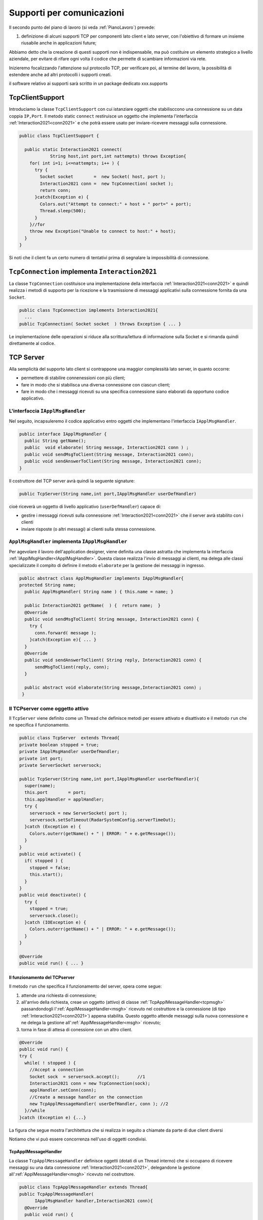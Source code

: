 .. role:: red 
.. role:: blue 
.. role:: remark

.. _pattern-proxy: https://it.wikipedia.org/wiki/Proxy_pattern

.. _tcpsupport:

===============================================
Supporti per comunicazioni 
===============================================
  
Il secondo punto del piano di lavoro (si veda :ref:`PianoLavoro`) prevede:

#. definizione di alcuni supporti TCP per componenti lato client e lato server, con l'obiettivo di
   formare un insieme riusabile anche in applicazioni future; 

Abbiamo detto che la creazione di questi supporti non è indispensabile, ma può costituire un 
elemento strategico a livello aziendale, per evitare di rifare ogni volta il codice
che permette di scambiare informazioni via rete.

Inizieremo focalizzando l'attenzione sul protocollo TCP, per verificare poi, al termine
del lavoro, la possibilità di estendere anche ad altri protocolli i supporti creati.

:remark:`il software relativo ai supporti sarà scritto in un package dedicato xxx.supports`
 

.. _tcpsupportClient:

-------------------------------------
TcpClientSupport
-------------------------------------
Introduciamo la classe ``TcpClientSupport`` con cui istanziare oggetti che stabilisccono una connessione 
su un data coppia ``IP,Port``. Il metodo  static ``connect`` restiruisce un oggetto 
che implementa l'interfaccia  :ref:`Interaction2021<conn2021>`  
e che potrà essere usato per inviare-ricevere messaggi sulla connessione.

.. code:: Java

  public class TcpClientSupport {

    public static Interaction2021 connect(
              String host,int port,int nattempts) throws Exception{
      for( int i=1; i<=nattempts; i++ ) {
        try {
          Socket socket        =  new Socket( host, port );
          Interaction2021 conn =  new TcpConnection( socket );
          return conn;
        }catch(Exception e) {
          Colors.out("Attempt to connect:" + host + " port=" + port);
          Thread.sleep(500);
        }
      }//for
      throw new Exception("Unable to connect to host:" + host);
    }
  }

Si noti che il client fa un certo numero di tentativi prima di segnalare la impossibilità di connessione.

.. _TcpConnection:

----------------------------------------------------------------------
``TcpConnection`` implementa ``Interaction2021``
----------------------------------------------------------------------

La classe ``TcpConnection`` costituisce una implementazione della interfaccia 
:ref:`Interaction2021<conn2021>`
e quindi realizza i metodi di supporto per la ricezione e la trasmissione di
messaggi applicativi sulla connessione fornita da una ``Socket``.

.. code:: Java

  public class TcpConnection implements Interaction2021{
    ...
  public TcpConnection( Socket socket  ) throws Exception { ... }
 
Le implementazione delle operazioni si riduce alla scrittura/lettura di informazione sulla Socket 
e si rimanda quindi direttamente al codice.


.. _tcpsupportServer:

-------------------------------------
TCP Server
-------------------------------------

Alla semplicità del supporto lato client si contrappone una maggior complessità lato server, in quanto
occorre:

- permettere di stabilire connenessioni con più client;
- fare in modo che si stabilisca una diversa connessione con ciascun client;
- fare in modo che i messaggi ricevuti su una specifica connessione siano elaborati da opportuno 
  codice applicativo.




.. _IApplMsgHandler:

+++++++++++++++++++++++++++++++++++++++++++
L'interfaccia ``IApplMsgHandler``
+++++++++++++++++++++++++++++++++++++++++++

Nel seguito, incapsuleremo il codice applicativo  entro oggetti che implementano l'interfaccia
``IApplMsgHandler``.

.. code:: Java

  public interface IApplMsgHandler {
    public String getName(); 
    public  void elaborate( String message, Interaction2021 conn ) ;	 
    public void sendMsgToClient(String message, Interaction2021 conn);
    public void sendAnswerToClient(String message, Interaction2021 conn);
  }


Il costruttore del TCP server avrà quindi la seguente signature:

.. code:: Java

  public TcpServer(String name,int port,IApplMsgHandler userDefHandler) 

cioè riceverà un oggetto di livello applicativo (``userDefHandler``) capace di:

- gestire i messaggi ricevuti sulla connessione :ref:`Interaction2021<conn2021>` che il server avrà stabilito con i clienti 
- inviare risposte (o altri messagi) ai clienti sulla stessa connessione.


.. _ApplMsgHandler:

++++++++++++++++++++++++++++++++++++++++++++++++++++++++++++
``ApplMsgHandler`` implementa ``IApplMsgHandler``
++++++++++++++++++++++++++++++++++++++++++++++++++++++++++++

Per agevolare il lavoro dell'application designer, viene definita una classe astratta che 
implementa la interfaccia :ref:`IApplMsgHandler<IApplMsgHandler>`.
Questa classe realizza l'invio di messaggi ai clienti, ma
delega alle classi specializzate il compito di definire il metodo  ``elaborate`` per la gestione
dei messaggi in ingresso.

.. _msgh: 

.. code:: Java

  public abstract class ApplMsgHandler implements IApplMsgHandler{  
  protected String name;
    public ApplMsgHandler( String name ) { this.name = name; }
    
    public Interaction2021 getName(  ) {  return name;  }
    @Override
    public void sendMsgToClient( String message, Interaction2021 conn) {
      try {  
        conn.forward( message );
      }catch(Exception e){ ... }
    } 
    @Override
    public void sendAnswerToClient( String reply, Interaction2021 conn) {
        sendMsgToClient(reply, conn);
    }
    
    public abstract void elaborate(String message,Interaction2021 conn) ;
   }

.. image:: ./_static/img/Architectures/ApplMessageHandler.png 
    :align: center
    :width: 60%



.. _TCPserver:

++++++++++++++++++++++++++++++++++++++++++++++++++++++++++++
Il TCPserver come oggetto attivo
++++++++++++++++++++++++++++++++++++++++++++++++++++++++++++

.. Mediante la classe ``TcpServer`` possiamo istanziare oggetti che realizzano un server TCP che apre una ``ServerSocket`` e gestisce la richiesta di connessione da parte dei clienti.

Il ``TcpServer`` viene definito come un Thread che definisce  metodi per essere attivato e disattivato
e il metodo ``run`` che ne specifica il funzionamento.

.. code:: Java

  public class TcpServer  extends Thread{
  private boolean stopped = true;
  private IApplMsgHandler userDefHandler;
  private int port;
  private ServerSocket serversock;

  public TcpServer(String name,int port,IApplMsgHandler userDefHandler){
    super(name);
    this.port        = port;
    this.applHandler = applHandler;
    try {
      serversock = new ServerSocket( port );
      serversock.setSoTimeout(RadarSystemConfig.serverTimeOut);
    }catch (Exception e) { 
      Colors.outerr(getName() + " | ERROR: " + e.getMessage());
    }
  }
  public void activate() {
    if( stopped ) {
      stopped = false;
      this.start();
    }
  }
  public void deactivate() {
    try {
      stopped = true;
      serversock.close();
    }catch (IOException e) {
      Colors.outerr(getName() + " | ERROR: " + e.getMessage());	
    }
  }

  @Override
  public void run() { ... }
  
%%%%%%%%%%%%%%%%%%%%%%%%%%%%%%%%%%%%%%%
Il funzionamento del TCPserver
%%%%%%%%%%%%%%%%%%%%%%%%%%%%%%%%%%%%%%%

Il metodo ``run`` che specifica il funzionamento del server, opera come segue:

#.  attende una richiesta di connessione;  
#.  all'arrivo della richiesta, creae un oggetto (attivo)
    di classe :ref:`TcpApplMessageHandler<tcpmsgh>` passandondogli l':ref:`ApplMessageHandler<msgh>` 
    ricevuto nel costruttore e la connessione (di tipo :ref:`Interaction2021<conn2021>`) appena stabilita.
    Questo oggetto attende messaggi sulla nuova connessione 
    e ne delega la gestione all':ref:`ApplMessageHandler<msgh>` ricevuto;
#.  torna in fase di attesa di conessione con un altro client.

.. code:: Java

  @Override
  public void run() {
  try {
    while( ! stopped ) {
      //Accept a connection				 
      Socket sock  = serversock.accept();	//1
      Interaction2021 conn = new TcpConnection(sock);
      applHandler.setConn(conn);
      //Create a message handler on the connection
      new TcpApplMessageHandler( userDefHandler, conn ); //2			 		
    }//while
  }catch (Exception e) {...}

La figura che segue mostra l'architettura che si realizza in seguito a chiamate 
da parte di due client diversi

.. image:: ./_static/img/Architectures/ServerAndConnections.png 
    :align: center
    :width: 80%
 
:remark:`Notiamo che vi può essere concorrenza nell'uso di oggetti condivisi.` 

%%%%%%%%%%%%%%%%%%%%%%%%%%%%%%%%%%%%%%%
TcpApplMessageHandler
%%%%%%%%%%%%%%%%%%%%%%%%%%%%%%%%%%%%%%%

La classe ``TcpApplMessageHandler`` definisce oggetti (dotati di un Thread interno) che si occupano
di ricevere messaggi su una data connessione 
:ref:`Interaction2021<conn2021>`, delegandone la gestione all':ref:`ApplMessageHandler<msgh>` ricevuto
nel costruttore.

.. _tcpmsgh: 

.. code:: Java

  public class TcpApplMessageHandler extends Thread{
  public TcpApplMessageHandler(
        IApplMsgHandler handler,Interaction2021 conn){ 
    @Override
    public void run() {
      ...
      while( true ) {
        String msg = conn.receiveMsg();
        if( msg == null ) {
          conn.close();
          break;
        } else{ handler.elaborate( msg, conn ); }
      }
    }
  }



----------------------------------------------------------------------
Una TestUnit
----------------------------------------------------------------------
Una TestUnit può essere utile sia come esempio d'uso dei suppporti, sia per chiarire le
interazioni client-server.

Per impostare la TestUnit, seguiamo le seguente :blue:`user-story`:

.. epigraph:: 

  :blue:`User-story TCP`: come TCP-client mi aspetto di poter inviare una richiesta di connessione al TCP-server
  e di usare la connessione per inviare un messaggio e per ricevere una risposta.
  Mi aspetto anche che altri TCP-client possano agire allo stesso modo senza che le
  loro informazioni interferiscano con le mie.

++++++++++++++++++++++++++++++++++++++++
Metodi before/after
++++++++++++++++++++++++++++++++++++++++

I metodi che la JUnit esegue prima e dopo ogni test attivano e disattivano il TCPServer: 

.. code:: Java

  public class TestTcpSupports {
  private TcpServer server;
  public static final int testPort = 8111; 

  @Before
  public void up() {
    server = new TcpServer("tcpServer",testPort, new NaiveHandler("naiveH") );
    server.activate();		
  }

  @After
  public void down() {
    if( server != null ) server.deactivate();
  }	

+++++++++++++++++++++++++++++++++++++++++++++++++++++++++
L'handler dei messaggi applicativi ``NaiveHandler``
+++++++++++++++++++++++++++++++++++++++++++++++++++++++++

L' `ApplMsgHandler`_ associato al server è molto semplice: visualizza il messaggio ricevuto
sulla connessione e invia una risposta avvalendosi  
della connessione ereditata da ':ref:`ApplMessageHandler<msgh>`.

.. code:: Java

  class NaiveHandler extends ApplMsgHandler {
    public NaiveHandler(String name) { super(name); }
    @Override
    public void elaborate(String message, Interaction2021 conn) {
      System.out.println(name+" | elaborates: "+message);
      sendMsgToClient("answerTo_"+message, conn);	
    }
    @Override
    public void elaborate(ApplMessage message, Interaction2021 conn) {}
  }

 

+++++++++++++++++++++++++++++++++++++++++++++++++++++++++
Un semplice client per i test
+++++++++++++++++++++++++++++++++++++++++++++++++++++++++

Un semplice client di testing viene definito in modo che (metodo ``doWorkWithServerOn``) il client :

#. si connette al server
#. invia un messaggio
#. attende la risposta del server
#. controlla che la risposta sia quella attesa 

.. code:: Java

  class ClientForTest{
    public void doWorkWithServerOn(String name, int ntimes ) {
      try {
        Interaction2021 conn  = 
          TcpClientSupport.connect("localhost",TestTcpSupports.testPort,ntimes);//1
        String request = "hello from" + name;
        conn.forward(request);              //2
        String answer = conn.receiveMsg();  //3
        System.out.println(name + " | receives the answer: " +answer );	
        assertTrue( answer.equals("answerTo_"+ request)); //4
      } catch (Exception e) {
        fail();
      }
    }
  }

Il metodo  ``doWorkWithServerOn`` controlla che un client esegua un certo numero di tentativi ogni volta
che tenta di connettersi a un server:

.. code:: Java

  public void doWorkWithServerOff( String name, int ntimes  ) {
    try {
      connect(ntimes);
      fail(); //non deve connttersi ...
    } catch (Exception e) {
      ColorsOut.outerr(name + " | ERROR (expected)" + e.getMessage());	
    }
  }


+++++++++++++++++++++++++++++++++++++++++++++++++++++++++
Test per l'interazione senza server
+++++++++++++++++++++++++++++++++++++++++++++++++++++++++

.. code:: Java

  @Test 
  public void testClientNoServer() {
    server.deactivate(); //il server deve essere down
    new ClientForTest().doWorkWithServerOff( "clientNoServer", 3  );	
  }

+++++++++++++++++++++++++++++++++++++++++++++++++++++++++
Test per l'interazione client-server
+++++++++++++++++++++++++++++++++++++++++++++++++++++++++

.. code:: Java

  @Test 
  public void testSingleClient() {
    new ClientForTest().doWorkWithServerOn( "client1",10  );		
  }
 
	
+++++++++++++++++++++++++++++++++++++++++++++++++++++++++
Test con più clienti
+++++++++++++++++++++++++++++++++++++++++++++++++++++++++

.. code:: Java

  @Test 
  public void testManyClients() {
    new ClientForTest().doWorkWithServerOn("client1",10  );
    new ClientForTest().doWorkWithServerOn("client2",1 );
    new ClientForTest().doWorkWithServerOn("client3",1 );
  }	


.. L'errore da indagare:
.. .. code:: Java
.. oneClientServer | ERROR: Socket operation on nonsocket: configureBlocking



---------------------------------
RadarSystem distribuito
---------------------------------

Una prima versione distribuita del ``RadarSystem`` consiste nell'attivare tutto il sistema
sul Raspberry, lasciando sul PC solo il ``RadarDisplay``.

Per ottenere lo scopo, si può ricorrere al  pattern-proxy_ e fare in modo che
l'oggetto che realizza il caso d'uso :ref:`RadarGuiUsecase` (nella versione
:ref:`RadarSystemMainLocal` ) riceva come argomento ``radar`` un Proxy per 
il *RadarDisplay* realizzato da un TCP client che interagisce con 
un TCP-Server posto sul PC e che gestisce il  *RadarDisplay*.


.. image:: ./_static/img/radar/RadarOnPc.PNG 
    :align: center
    :width: 60%


 


+++++++++++++++++++++++++++++++++++++++++
ProxyAsClient
+++++++++++++++++++++++++++++++++++++++++


Introduciamo la classe ``ProxyAsClient`` che riceve nel costruttore:

- l'host a cui connettersi 
- la porta espressa da una *String* denominata lo``entry``
- il tipo di protocollo (:ref:`ProtocolType`) da usare

.. image:: ./_static/img/Radar/ProxyAsClient.PNG
    :align: center
    :width: 40%


.. code:: java

  public class ProxyAsClient {
    private Interaction2021 conn; 
    protected String name ;		//could be a uri
    protected ProtocolType protocol ;

    public ProxyAsClient( 
          String name, String host, String entry, ProtocolType protocol ) {
      try {
        this.name     = name;
        this.protocol = protocol;        
        setConnection(host, entry, protocol);
      } catch (Exception e) {...}
    }

    public Interaction2021 getConn() { return conn; }

Il fatto di denotare la porta del server con una *String* invece che con un *int* ci darà
la possibilità di gestire anche comunicazioni basate su altri protocolli; ad esempio per CoAP 
il parametro ``entry`` denoterà un :blue:`Uniform Resource Identifier (URI)` 
(si veda :ref:`ProxyAsClientEsteso`).

``ProxyAsClient`` definisce le seguenti operazioni:

- **setConnection**: stabilire una connessione con un server remoto dato un protocollo;
- **sendCommandOnConnection**: inviare un comando al server;
- **sendRequestOnConnection**: inviare una richiesta al server e attendere la risposta;

Il metodo ``setConnection`` effettua la connessione al server remoto in funzione del tipo di
protocollo specificato:

.. code:: java

    protected void setConnection(
          String host,String entry,ProtocolType protocol) throws Exception{
      if( protocol == ProtocolType.tcp) {
        conn = TcpClientSupport.connect(host,  Integer.parseInt(entry), 10);
      }else if( protocol == ... ) {
        conn = ...	
      }
    }

.. Nel caso di CoAP, il metodo ``setConnection`` si avvale di un supporto   ``CoapSupport``
.. che definiremo più avanti e che restituisce un oggetto di tipo ``Interaction2021`` 
.. come nel caso di TCP/UDP.

Il caso di Proxy per protocolli diversi da TCP sarà affrontato in :doc:`VersoUnFramework`.

Con riferimento ai :ref:`TipiInterazione` introdotti nella fase di analisi,
il *proxy tipo-client* definisce anche un metodo per inviare *dispatch* e un metodo per inviare
*request* con attesa di response/ack:

.. code:: java    

  protected void sendCommandOnConnection( String cmd ) {
    try {
      conn.forward(cmd);
    } catch (Exception e) {...}
  }  
  public String sendRequestOnConnection( String request )  {
    try {
      String answer = conn.request(request);
      return answer;
    }catch (Exception e) { ...; return null;}
  }

:remark:`Il ProxyAsClient così definito realizza request-response sincrone (bloccanti)`

+++++++++++++++++++++++++++++++++++++++++
Refactoring del codice su Raspberry
+++++++++++++++++++++++++++++++++++++++++

La fase di configurazione della versione :ref:`RadarSystemMainLocal` su Raspberry 
può ora essere modificata in modo da associare alla variabile *radar* un ProxyClient:

.. code:: java  

  protected void configure() {
    ...
    radar = RadarSystemConfig.RadarGuiRemote ?
              new  ProxyAsClient("radarPxy", RadarSystemConfig.pcHostAddr, ProtocolType.tcp)
              : DeviceFactory.createRadarGui();
  ...
  }

Si veda:

- *it.unibo.enablerCleanArch.main.remotedisplay.RadarSystemMainRaspWithoutRadar*  (main che implementa :ref:`IApplication`)

Per completare il sistema non rimane che definire il TCPServer da attivare sul PC


+++++++++++++++++++++++++++++++++++++++++
Un server per il RadarDisplay
+++++++++++++++++++++++++++++++++++++++++

Si veda:

- *it.unibo.enablerCleanArch.supports.TcpServer*
- *it.unibo.enablerCleanArch.supports.TcpApplMessageHandler*
- *it.unibo.enablerCleanArchapplHandler.RadarApplHandler*
- *it.unibo.enablerCleanArch.main.remotedisplay.RadarSystemMainDisplayOnPc*  (main che implementa :ref:`IApplication`)





